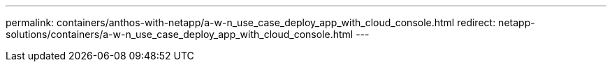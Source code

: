 ---
permalink: containers/anthos-with-netapp/a-w-n_use_case_deploy_app_with_cloud_console.html
redirect: netapp-solutions/containers/a-w-n_use_case_deploy_app_with_cloud_console.html
---
